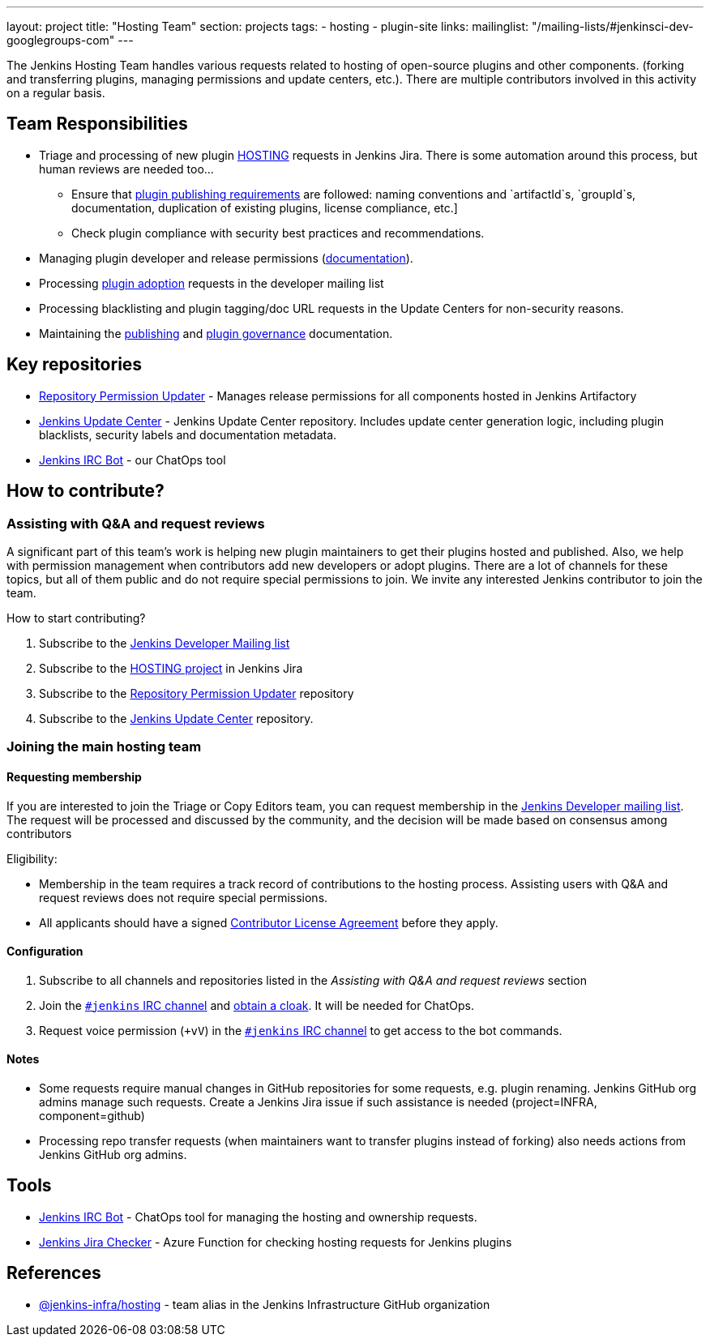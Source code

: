 ---
layout: project
title: "Hosting Team"
section: projects
tags:
- hosting
- plugin-site
links:
  mailinglist: "/mailing-lists/#jenkinsci-dev-googlegroups-com"
---

The Jenkins Hosting Team handles various requests related to hosting of open-source plugins and other components. (forking and transferring plugins, managing permissions and update centers, etc.).
There are multiple contributors involved in this activity on a regular basis.

== Team Responsibilities

* Triage and processing of new plugin link:https://issues.jenkins-ci.org/projects/HOSTING[HOSTING] requests in Jenkins Jira.
  There is some automation around this process, but human reviews are needed too...
** Ensure that link:/doc/developer/publishing/preparation[plugin publishing requirements] are followed:
naming conventions and `artifactId`s, `groupId`s, documentation, duplication of existing plugins, license compliance, etc.]
** Check plugin compliance with security best practices and recommendations.
* Managing plugin developer and release permissions (link:/doc/developer/plugin-governance/managing-permissions/[documentation]).
* Processing link:/doc/developer/plugin-governance/adopt-a-plugin/[plugin adoption] requests in the developer mailing list
* Processing blacklisting and plugin tagging/doc URL requests in the Update Centers for non-security reasons.
* Maintaining the link:/doc/developer/publishing[publishing] and link:/doc/developer/plugin-governance/[plugin governance] documentation.

== Key repositories

* link:https://github.com/jenkins-infra/repository-permissions-updater[Repository Permission Updater] - Manages release permissions for all components hosted in Jenkins Artifactory
* link:https://github.com/jenkins-infra/update-center2[Jenkins Update Center] - Jenkins Update Center repository.
  Includes update center generation logic, including plugin blacklists, security labels and documentation metadata.
* link:https://github.com/jenkins-infra/ircbot[Jenkins IRC Bot] - our ChatOps tool

== How to contribute?

=== Assisting with Q&A and request reviews

A significant part of this team's work is helping new plugin maintainers to get their plugins hosted and published.
Also, we help with permission management when contributors add new developers or adopt plugins.
There are a lot of channels for these topics, but all of them public and do not require special permissions to join.
We invite any interested Jenkins contributor to join the team.

How to start contributing?

. Subscribe to the link:/mailing-lists/#jenkinsci-dev-googlegroups-com[Jenkins Developer Mailing list]
. Subscribe to the link:https://issues.jenkins-ci.org/projects/HOSTING[HOSTING project] in Jenkins Jira
. Subscribe to the link:https://github.com/jenkins-infra/repository-permissions-updater/[Repository Permission Updater] repository
. Subscribe to the link:https://github.com/jenkins-infra/update-center2[Jenkins Update Center] repository.

=== Joining the main hosting team

==== Requesting membership

If you are interested to join the Triage or Copy Editors team, 
you can request membership in the link:https://groups.google.com/d/forum/jenkinsci-dev[Jenkins Developer mailing list].
The request will be processed and discussed by the community, and the decision will be made based on consensus among contributors

Eligibility:

* Membership in the team requires a track record of contributions to the hosting process.
  Assisting users with Q&A and request reviews does not require special permissions.
* All applicants should have a signed link:https://github.com/jenkinsci/infra-cla[Contributor License Agreement] before they apply.

==== Configuration

. Subscribe to all channels and repositories listed in the _Assisting with Q&A and request reviews_ section
. Join the link:/chat/[`#jenkins` IRC channel] and link:/chat/#cloaks[obtain a cloak].
  It will be needed for ChatOps.
. Request voice permission (`+vV`) in the link:/chat/[`#jenkins` IRC channel] to get access to the bot commands.

==== Notes

* Some requests require manual changes in GitHub repositories for some requests, e.g. plugin renaming.
  Jenkins GitHub org admins manage such requests.
  Create a Jenkins Jira issue if such assistance is needed (project=INFRA, component=github)
* Processing repo transfer requests (when maintainers want to transfer plugins instead of forking) also needs actions from Jenkins GitHub org admins.

== Tools

* link:/projects/infrastructure/ircbot/[Jenkins IRC Bot] - ChatOps tool for managing the hosting and ownership requests.
* link:https://github.com/slide/jenkins-jira-checker[Jenkins Jira Checker] - Azure Function for checking hosting requests for Jenkins plugins

== References

* link:https://github.com/orgs/jenkins-infra/teams/hosting[@jenkins-infra/hosting] - team alias in the Jenkins Infrastructure GitHub organization
